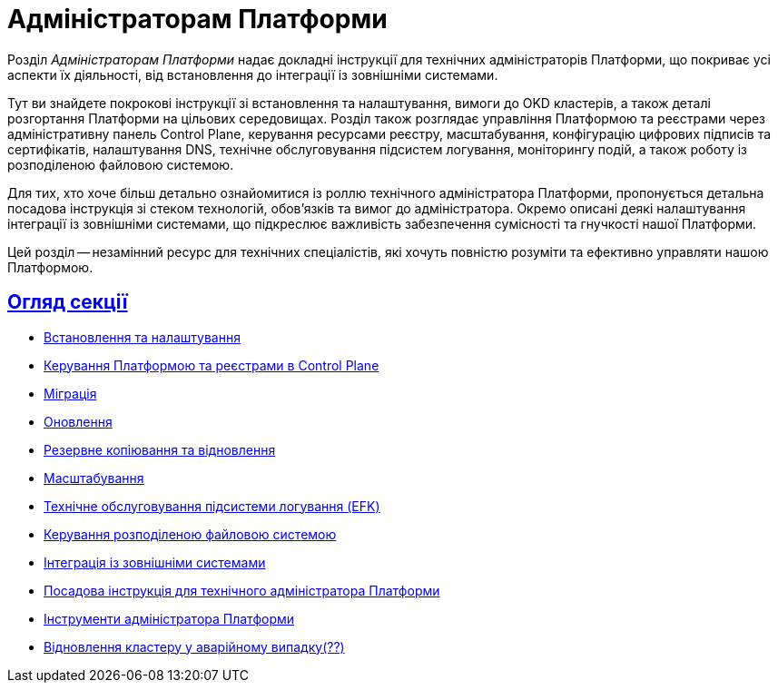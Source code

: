 :sectlinks:
= Адміністраторам Платформи

Розділ _Адміністраторам Платформи_ надає докладні інструкції для технічних адміністраторів Платформи, що покриває усі аспекти їх діяльності, від встановлення до інтеграції із зовнішніми системами.

Тут ви знайдете покрокові інструкції зі встановлення та налаштування, вимоги до OKD кластерів, а також деталі розгортання Платформи на цільових середовищах. Розділ також розглядає управління Платформою та реєстрами через адміністративну панель Control Plane, керування ресурсами реєстру, масштабування, конфігурацію цифрових підписів та сертифікатів, налаштування DNS, технічне обслуговування підсистем логування, моніторингу подій, а також роботу із розподіленою файловою системою.

Для тих, хто хоче більш детально ознайомитися із роллю технічного адміністратора Платформи, пропонується детальна посадова інструкція зі стеком технологій, обов'язків та вимог до адміністратора. Окремо описані деякі налаштування інтеграції із зовнішніми системами, що підкреслює важливість забезпечення сумісності та гнучкості нашої Платформи.

Цей розділ -- незамінний ресурс для технічних спеціалістів, які хочуть повністю розуміти та ефективно управляти нашою Платформою.

== Огляд секції

* xref:admin:installation/overview.adoc[Встановлення та налаштування]
* xref:admin:registry-management/overview.adoc[Керування Платформою та реєстрами в Control Plane]
* xref:admin:migration/migration-overview.adoc[Міграція]
* xref:admin:update/overview.adoc[Оновлення]
* xref:admin:backup-restore/overview.adoc[Резервне копіювання та відновлення]
* xref:admin:scaling/overview.adoc[Масштабування]
* xref:admin:logging/elastic-search.adoc[Технічне обслуговування підсистеми логування (EFK)]
* xref:admin:file-system/ceph-space.adoc[Керування розподіленою файловою системою]
* xref:platform:registry-develop:bp-modeling/bp/rest-connector.adoc#create-service-entry[Інтеграція із зовнішніми системами]
* xref:admin:admin-study/admin-profile.adoc[Посадова інструкція для технічного адміністратора Платформи]
* xref:admin:admin-study/platform-admin-tools.adoc[Інструменти адміністратора Платформи]
* xref:admin:disaster-recovery/cluster-disaster-recovery.adoc[Відновлення кластеру у аварійному випадку(??)]
